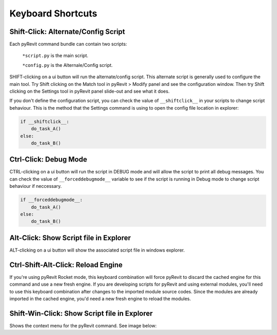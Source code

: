 Keyboard Shortcuts
==================

Shift-Click: Alternate/Config Script
------------------------------------

Each pyRevit command bundle can contain two scripts:

    ``*script.py`` is the main script.

    ``*config.py`` is the Alternale/Config script.

SHIFT-clicking on a ui button will run the alternate/config script.
This alternate script is generally used to configure the main tool.
Try Shift clicking on the Match tool in pyRevit > Modify panel and see the configuration window.
Then try Shift clicking on the Settings tool in pyRevit panel slide-out and see what it does.

If you don't define the configuration script, you can check the value of ``__shiftclick__``
in your scripts to change script behaviour. This is the method that the
Settings command is using to open the config file location in explorer:

.. code-block:: python

    if __shiftclick__:
        do_task_A()
    else:
        do_task_B()



Ctrl-Click: Debug Mode
----------------------

CTRL-clicking on a ui button will run the script in DEBUG mode and will allow the script to print all debug messages.
You can check the value of ``__forceddebugmode__`` variable to see if the script is running in Debug mode to change script behaviour if neccessary.

.. code-block:: python

    if __forceddebugmode__:
    	do_task_A()
    else:
    	do_task_B()



Alt-Click: Show Script file in Explorer
---------------------------------------

ALT-clicking on a ui button will show the associated script file in windows explorer.



Ctrl-Shift-Alt-Click: Reload Engine
-----------------------------------

If you're using pyRevit Rocket mode, this keyboard combination will force pyRevit
to discard the cached engine for this command and use a new fresh engine. If you are
developing scripts for pyRevit and using external modules, you'll need to use this
keyboard combination after changes to the imported module source codes. Since the
modules are already imported in the cached engine, you'd need a new fresh engine
to reload the modules.



Shift-Win-Click: Show Script file in Explorer
---------------------------------------------

Shows the context menu for the pyRevit command. See image below:
